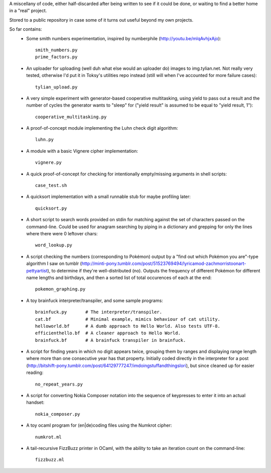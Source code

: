 A miscellany of code, either half-discarded after being written to see if it
could be done, or waiting to find a better home in a "real" project.

Stored to a public repository in case some of it turns out useful beyond my own
projects.

So far contains:
    - Some smith numbers experimentation, inspired by numberphile
      (http://youtu.be/mlqAvhjxAjo)::

        smith_numbers.py
        prime_factors.py

    - An uploader for uploading (well duh what else would an uploader do) images
      to img.tylian.net. Not really very tested, otherwise I'd put it in Toksy's
      utilities repo instead (still will when I've accounted for more failure
      cases)::

        tylian_upload.py

    - A very simple experiment with generator-based cooperative multitasking,
      using yield to pass out a result and the number of cycles the generator
      wants to "sleep" for ("yield result" is assumed to be equal to
      "yield result, 1")::

        cooperative_multitasking.py

    - A proof-of-concept module implementing the Luhn check digit algorithm::

        luhn.py

    - A module with a basic Vignere cipher implementation::

        vignere.py

    - A quick proof-of-concept for checking for intentionally empty/missing
      arguments in shell scripts::

        case_test.sh

    - A quicksort implementation with a small runnable stub for maybe profiling
      later::

        quicksort.py

    - A short script to search words provided on stdin for matching against the
      set of characters passed on the command-line. Could be used for anagram
      searching by piping in a dictionary and grepping for only the lines where
      there were 0 leftover chars::

        word_lookup.py

    - A script checking the numbers (corresponding to Pokémon) output by a "find
      out which Pokémon you are"-type algorithm I saw on tumblr
      (http://minti-pony.tumblr.com/post/51523769494/lyricamod-zachmorristoonart-pettyartist),
      to determine if they're well-distributed (no). Outputs the frequency of
      different Pokémon for different name lengths and birthdays, and then a
      sorted list of total occurences of each at the end::

       pokemon_graphing.py

    - A toy brainfuck interpreter/transpiler, and some sample programs::

       brainfuck.py       # The interpreter/transpiler.
       cat.bf             # Minimal example, mimics behaviour of cat utility.
       helloworld.bf      # A dumb approach to Hello World. Also tests UTF-8.
       efficienthello.bf  # A cleaner approach to Hello World.
       brainfuck.bf       # A brainfuck transpiler in brainfuck.

    - A script for finding years in which no digit appears twice, grouping them
      by ranges and displaying range length where more than one consecutive year
      has that property. Initially coded directly in the interpreter for a post
      (http://bitshift-pony.tumblr.com/post/64129777247/imdoingstuffandthingslori),
      but since cleaned up for easier reading::

       no_repeat_years.py

    - A script for converting Nokia Composer notation into the sequence of
      keypresses to enter it into an actual handset::

       nokia_composer.py

    - A toy ocaml program for (en|de)coding files using the Numkrot cipher::

       numkrot.ml

    - A tail-recursive FizzBuzz printer in OCaml, with the ability to take an
      iteration count on the command-line::

       fizzbuzz.ml
